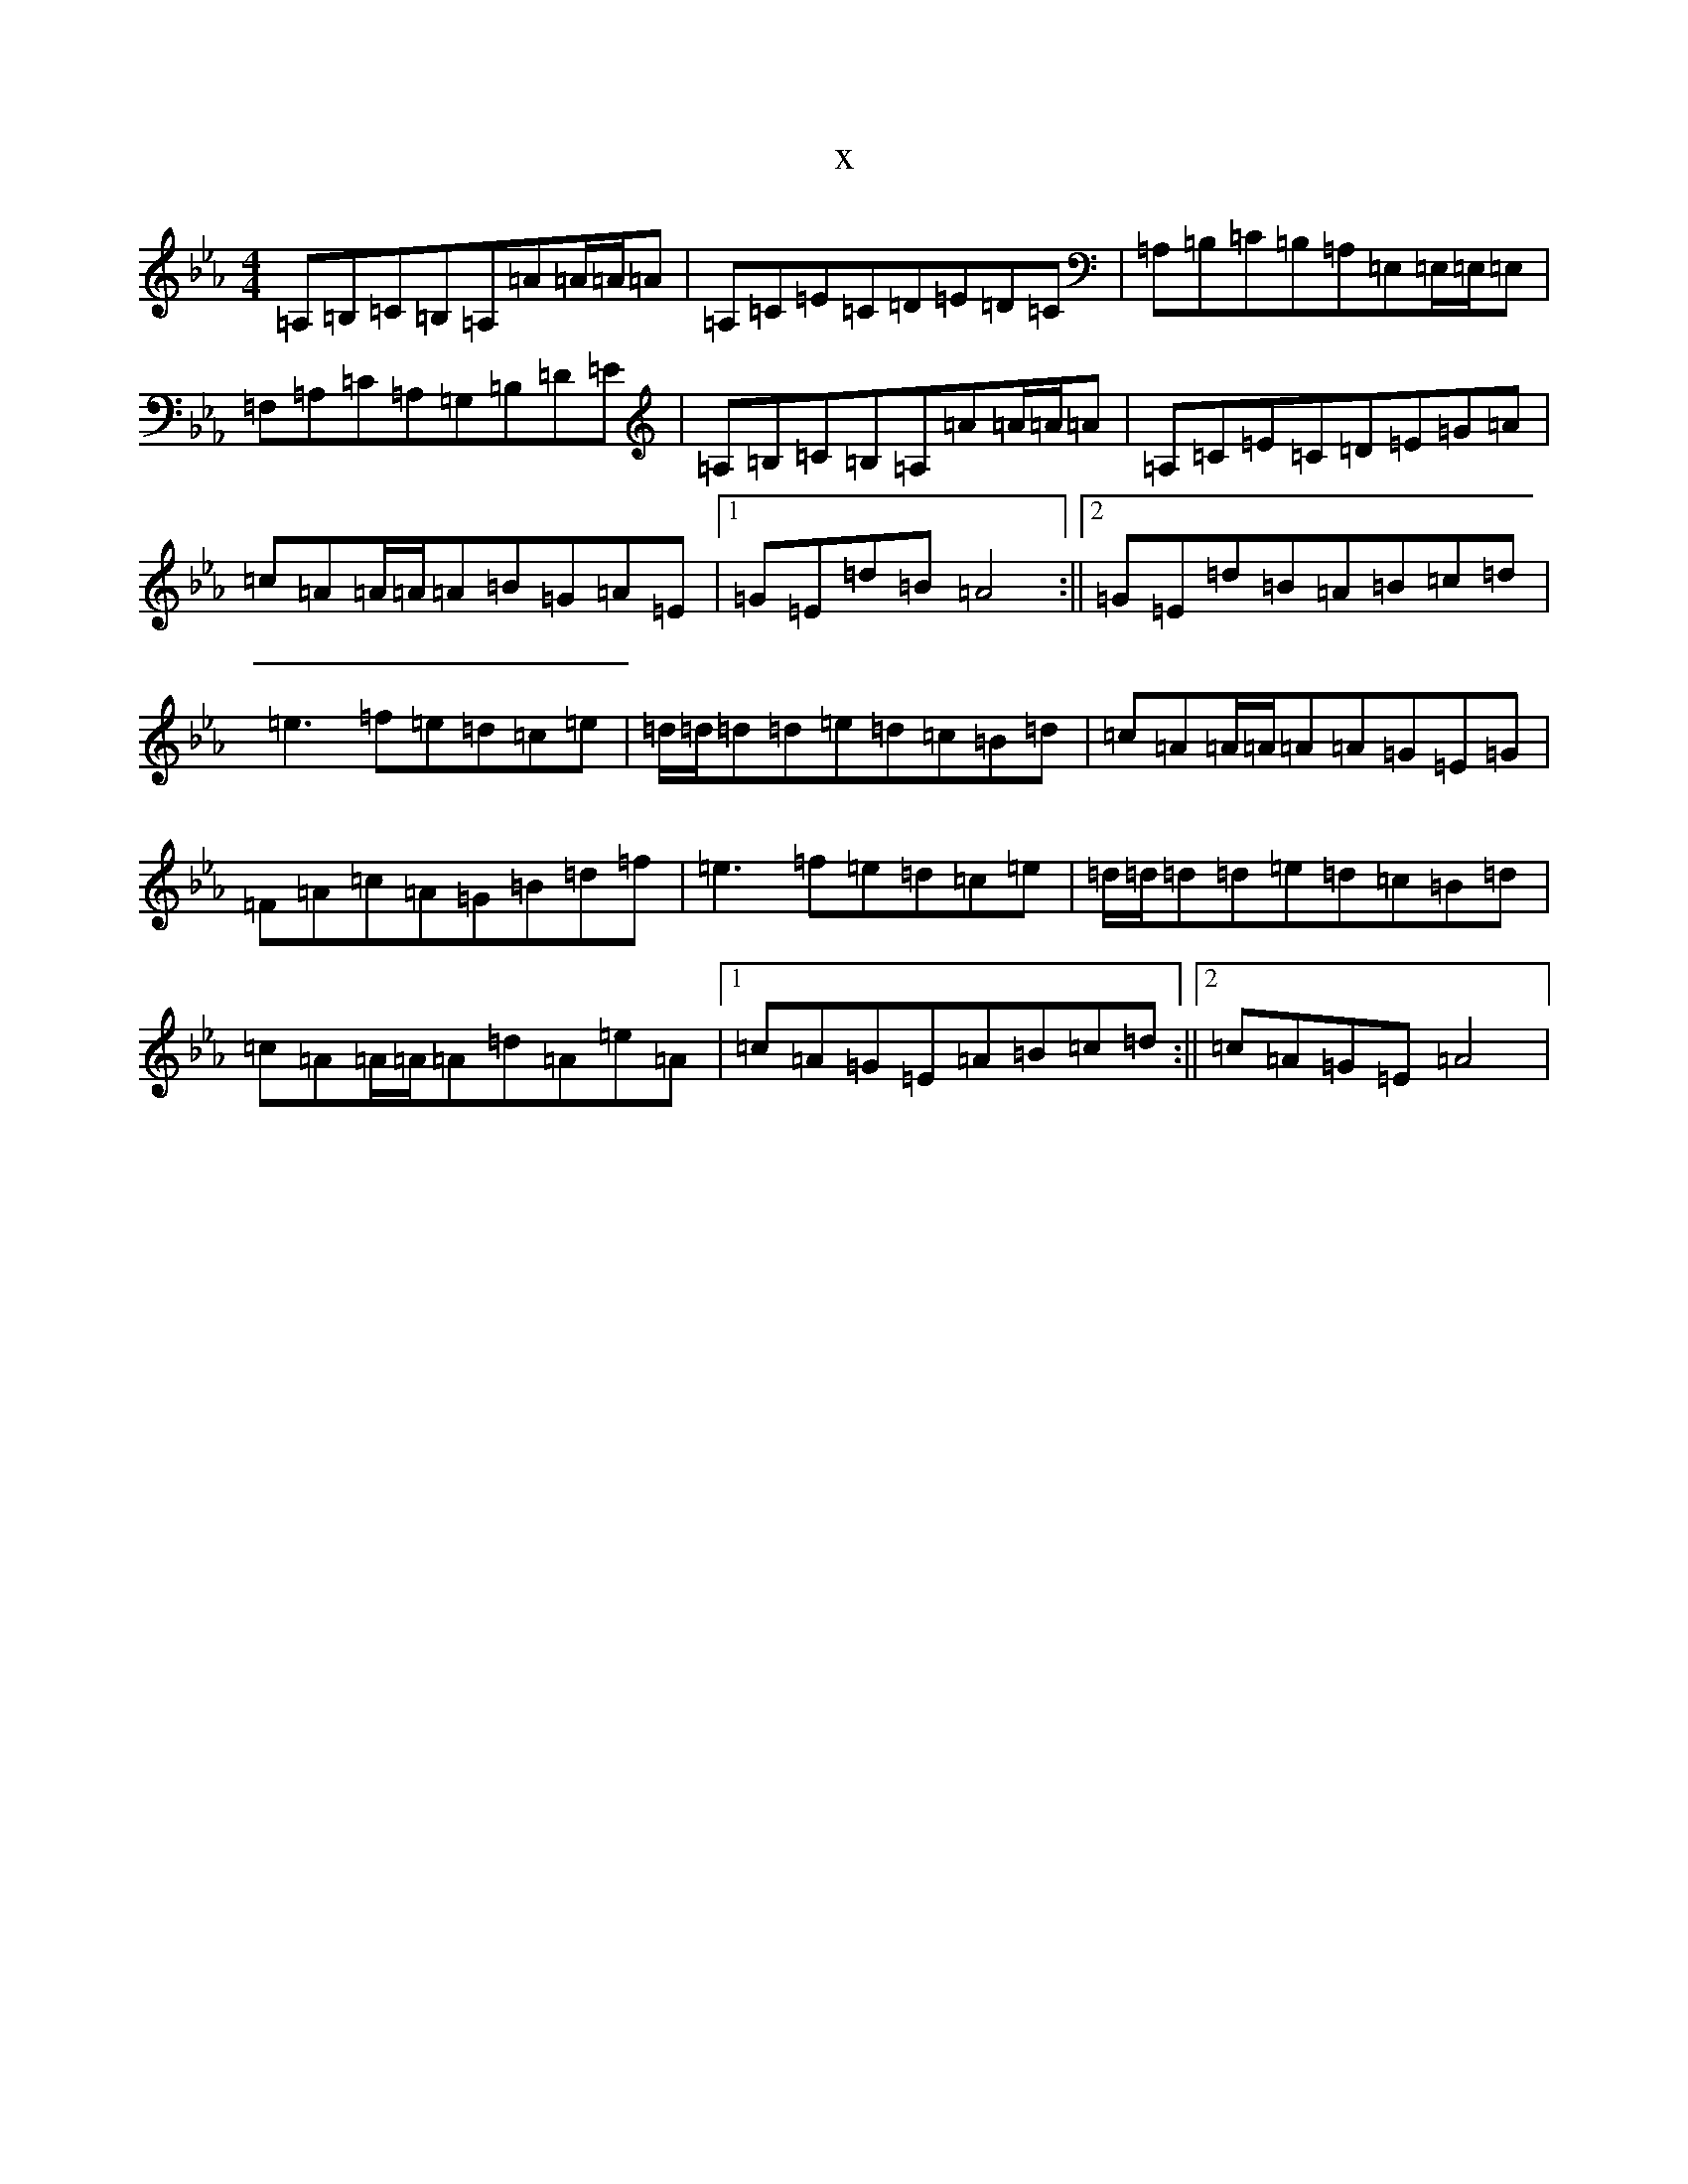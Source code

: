 X:1130
T:x
L:1/8
M:4/4
K: C minor
=A,=B,=C=B,=A,=A=A/2=A/2=A|=A,=C=E=C=D=E=D=C|=A,=B,=C=B,=A,=E,=E,/2=E,/2=E,|=F,=A,=C=A,=G,=B,=D=E|=A,=B,=C=B,=A,=A=A/2=A/2=A|=A,=C=E=C=D=E=G=A|=c=A=A/2=A/2=A=B=G=A=E|1=G=E=d=B=A4:||2=G=E=d=B=A=B=c=d|=e3=f=e=d=c=e|=d/2=d/2=d=d=e=d=c=B=d|=c=A=A/2=A/2=A=A=G=E=G|=F=A=c=A=G=B=d=f|=e3=f=e=d=c=e|=d/2=d/2=d=d=e=d=c=B=d|=c=A=A/2=A/2=A=d=A=e=A|1=c=A=G=E=A=B=c=d:||2=c=A=G=E=A4|